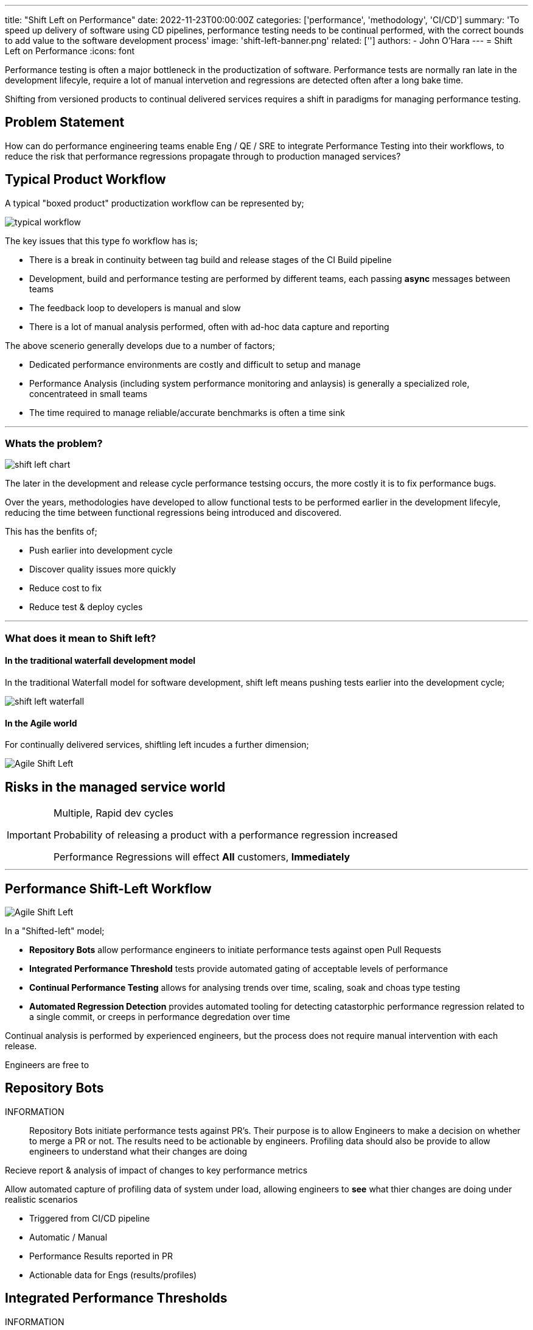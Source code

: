 ---
title: "Shift Left on Performance"
date: 2022-11-23T00:00:00Z
categories: ['performance', 'methodology', 'CI/CD']
summary: 'To speed up delivery of software using CD pipelines, performance testing needs to be continual performed, with the correct bounds to add value to the software development process'
image: 'shift-left-banner.png'
related: ['']
authors: 
 - John O'Hara
---
= Shift Left on Performance
:icons: font

Performance testing is often a major bottleneck in the productization of software. Performance tests are normally ran late in the development lifecyle, require a lot of manual intervetion and regressions are detected often after a long bake time.  

Shifting from versioned products to continual delivered services requires a shift in paradigms for managing performance testing.


== Problem Statement

How can do performance engineering teams enable Eng / QE / SRE to integrate Performance Testing into their workflows, to reduce the risk that performance regressions propagate through to production managed services?


== Typical Product Workflow 

A typical "boxed product" productization workflow can be represented by; 

image::typical_workflow.png[]

The key issues that this type fo workflow has is;

* There is a break in continuity between tag build and release stages of the CI Build pipeline
* Development, build and performance testing are performed by different teams, each passing *async* messages between teams
* The feedback loop to developers is manual and slow
* There is a lot of manual analysis performed, often with ad-hoc data capture and reporting

The above scenerio generally develops due to a number of factors;

* Dedicated performance environments are costly and difficult to setup and manage
* Performance Analysis (including system performance monitoring and anlaysis) is generally a specialized role, concentrateed in small teams
* The time required to manage reliable/accurate benchmarks is often a time sink 

'''

=== Whats the problem?

image::shift-left-chart.png[]

The later in the development and release cycle performance testsing occurs, the more costly it is to fix performance bugs.

Over the years, methodologies have developed to allow functional tests to be performed earlier in the development lifecyle, reducing the time between functional regressions being introduced and discovered. 

This has the benfits of;

* Push earlier into development cycle
* Discover quality issues more quickly
* Reduce cost to fix
* Reduce test & deploy cycles

'''

=== What does it mean to Shift left?

==== In the traditional waterfall development model

In the traditional Waterfall model for software development, shift left means pushing tests earlier into the development cycle;

image::shift-left-waterfall.jpeg[]

==== In the Agile world

For continually delivered services, shiftling left incudes a further dimension;

image::shift-left-agile.jpeg[Agile Shift Left,,,float="right"]


== Risks in the managed service world

[IMPORTANT] 
==== 
Multiple, Rapid dev cycles

Probability of releasing a product with a performance regression increased

Performance Regressions will effect *All* customers, *Immediately*
====

'''

== Performance Shift-Left Workflow

image::shift-workflow.png[Agile Shift Left,,,float="right"]

In a "Shifted-left" model;

* *Repository Bots* allow performance engineers to initiate performance tests against open Pull Requests
* *Integrated Performance Threshold* tests provide automated gating of acceptable levels of performance
* *Continual Performance Testing* allows for analysing trends over time, scaling, soak and choas type testing
* *Automated Regression Detection* provides automated tooling for detecting catastorphic performance regression related to a single commit, or creeps in performance degredation over time

Continual analysis is performed by experienced engineers, but the process does not require manual intervention with each release.

Engineers are free to 

== Repository Bots

INFORMATION:: 
Repository Bots initiate performance tests against PR's. Their purpose is to allow Engineers to make a decision on whether to merge a PR or not. The results need to be actionable by engineers. Profiling data should also be provide to allow engineers to understand what their changes are doing


Recieve report & analysis of impact of changes to key performance metrics

Allow automated capture of profiling data of system under load, allowing engineers to *see* what thier changes are doing under realistic scenarios

* Triggered from CI/CD pipeline
* Automatic / Manual
* Performance Results reported in PR
* Actionable data for Engs (results/profiles)


== Integrated Performance Thresholds

INFORMATION:: 
The aim of Integrated Performance Tests is to determine whether a release mets acceptable levels of performance with respect to customer expectations, not to capture changes over time. The results need to be automatically calculated and should provide a boolean Pass/Fail result.

* Pass/Fail criteria - the same as functional tests, the performance should be either be acceptable, or not-acceptable
* Fully automated - not manual intervetion / analysis
* Focused on user experience
* Threshold based?
* Integrated with QE tools
* Portable Tests
* Limits Thresholds defined by CPT

== Continual Performance Testing

INFORMATION:: 
The aim of Continual Performance Testing is to perform larger scale performance workloads, that can take time to perform.

These tests can include;

* Large scale end-to-end testing
* Soak tests
* Chaos Testing
* Trend analysis
* Scale testing
* Automated tuning of enviroment
* Detailed profiling and analysis work

== Automatic Change Detection

Automated tools that allow detection of changes in key performance metrics over time 



== Integration with Analytical Tools


== Cotinual Profiling & Monitoring

